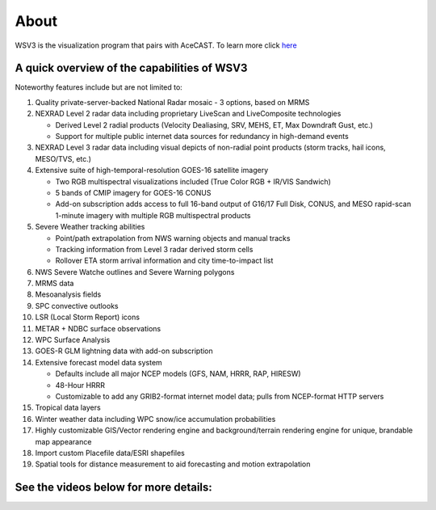 .. meta::
   :description: WSV3 for AceCast, click for more
   :keywords: WSV3, Visualization, Real-Time, AceCast, Documentation, TempoQuest

.. _wsv3link:

About
=====

WSV3 is the visualization program that pairs with AceCAST. To learn more click `here <https://wsv3.com/>`_

.. raw:: html
   
   <iframe width="560" height="315" src="https://www.youtube.com/embed/HXC7HWDW3oU" 
   title="YouTube video player" frameborder="0" allow="accelerometer; autoplay; clipboard-write; 
   encrypted-media; gyroscope; picture-in-picture" allowfullscreen></iframe>


A quick overview of the capabilities of WSV3
--------------------------------------------

Noteworthy features include but are not limited to:

#. Quality private-server-backed National Radar mosaic - 3 options, based on MRMS

#. NEXRAD Level 2 radar data including proprietary LiveScan and LiveComposite technologies

   * Derived Level 2 radial products (Velocity Dealiasing, SRV, MEHS, ET, Max Downdraft Gust, etc.)

   * Support for multiple public internet data sources for redundancy in high-demand events
   
#. NEXRAD Level 3 radar data including visual depicts of non-radial point products (storm tracks, hail icons, MESO/TVS, etc.)

#. Extensive suite of high-temporal-resolution GOES-16 satellite imagery

   * Two RGB multispectral visualizations included (True Color RGB + IR/VIS Sandwich)
   
   * 5 bands of CMIP imagery for GOES-16 CONUS
   
   * Add-on subscription adds access to full 16-band output of G16/17 Full Disk, CONUS, and MESO rapid-scan 1-minute imagery with multiple RGB multispectral products
   
#. Severe Weather tracking abilities

   * Point/path extrapolation from NWS warning objects and manual tracks
   
   * Tracking information from Level 3 radar derived storm cells
   
   * Rollover ETA storm arrival information and city time-to-impact list
   
#. NWS Severe Watche outlines and Severe Warning polygons

#. MRMS data

#. Mesoanalysis fields

#. SPC convective outlooks

#. LSR (Local Storm Report) icons

#. METAR + NDBC surface observations

#. WPC Surface Analysis

#. GOES-R GLM lightning data with add-on subscription

#. Extensive forecast model data system

   * Defaults include all major NCEP models (GFS, NAM, HRRR, RAP, HIRESW)
   
   * 48-Hour HRRR
   
   * Customizable to add any GRIB2-format internet model data; pulls from NCEP-format HTTP servers
   
#. Tropical data layers

#. Winter weather data including WPC snow/ice accumulation probabilities

#. Highly customizable GIS/Vector rendering engine and background/terrain rendering engine for unique, brandable map appearance

#. Import custom Placefile data/ESRI shapefiles

#. Spatial tools for distance measurement to aid forecasting and motion extrapolation


See the videos below for more details:
--------------------------------------

.. raw:: html

   <iframe width="560" height="315" src="https://www.youtube.com/embed/msc2xWM0Cjw" 
    title="YouTube video player" frameborder="0" allow="accelerometer; autoplay; clipboard-write; 
    encrypted-media; gyroscope; picture-in-picture" allowfullscreen></iframe><br>
	<iframe width="560" height="315" src="https://www.youtube.com/embed/gBuW9zYNjM8" 
    title="YouTube video player" frameborder="0" allow="accelerometer; autoplay; clipboard-write; 
    encrypted-media; gyroscope; picture-in-picture" allowfullscreen></iframe><br>
	<iframe width="560" height="315" src="https://www.youtube.com/embed/saRb8pC_L-g" 
    title="YouTube video player" frameborder="0" allow="accelerometer; autoplay; clipboard-write; 
    encrypted-media; gyroscope; picture-in-picture" allowfullscreen></iframe><br>









